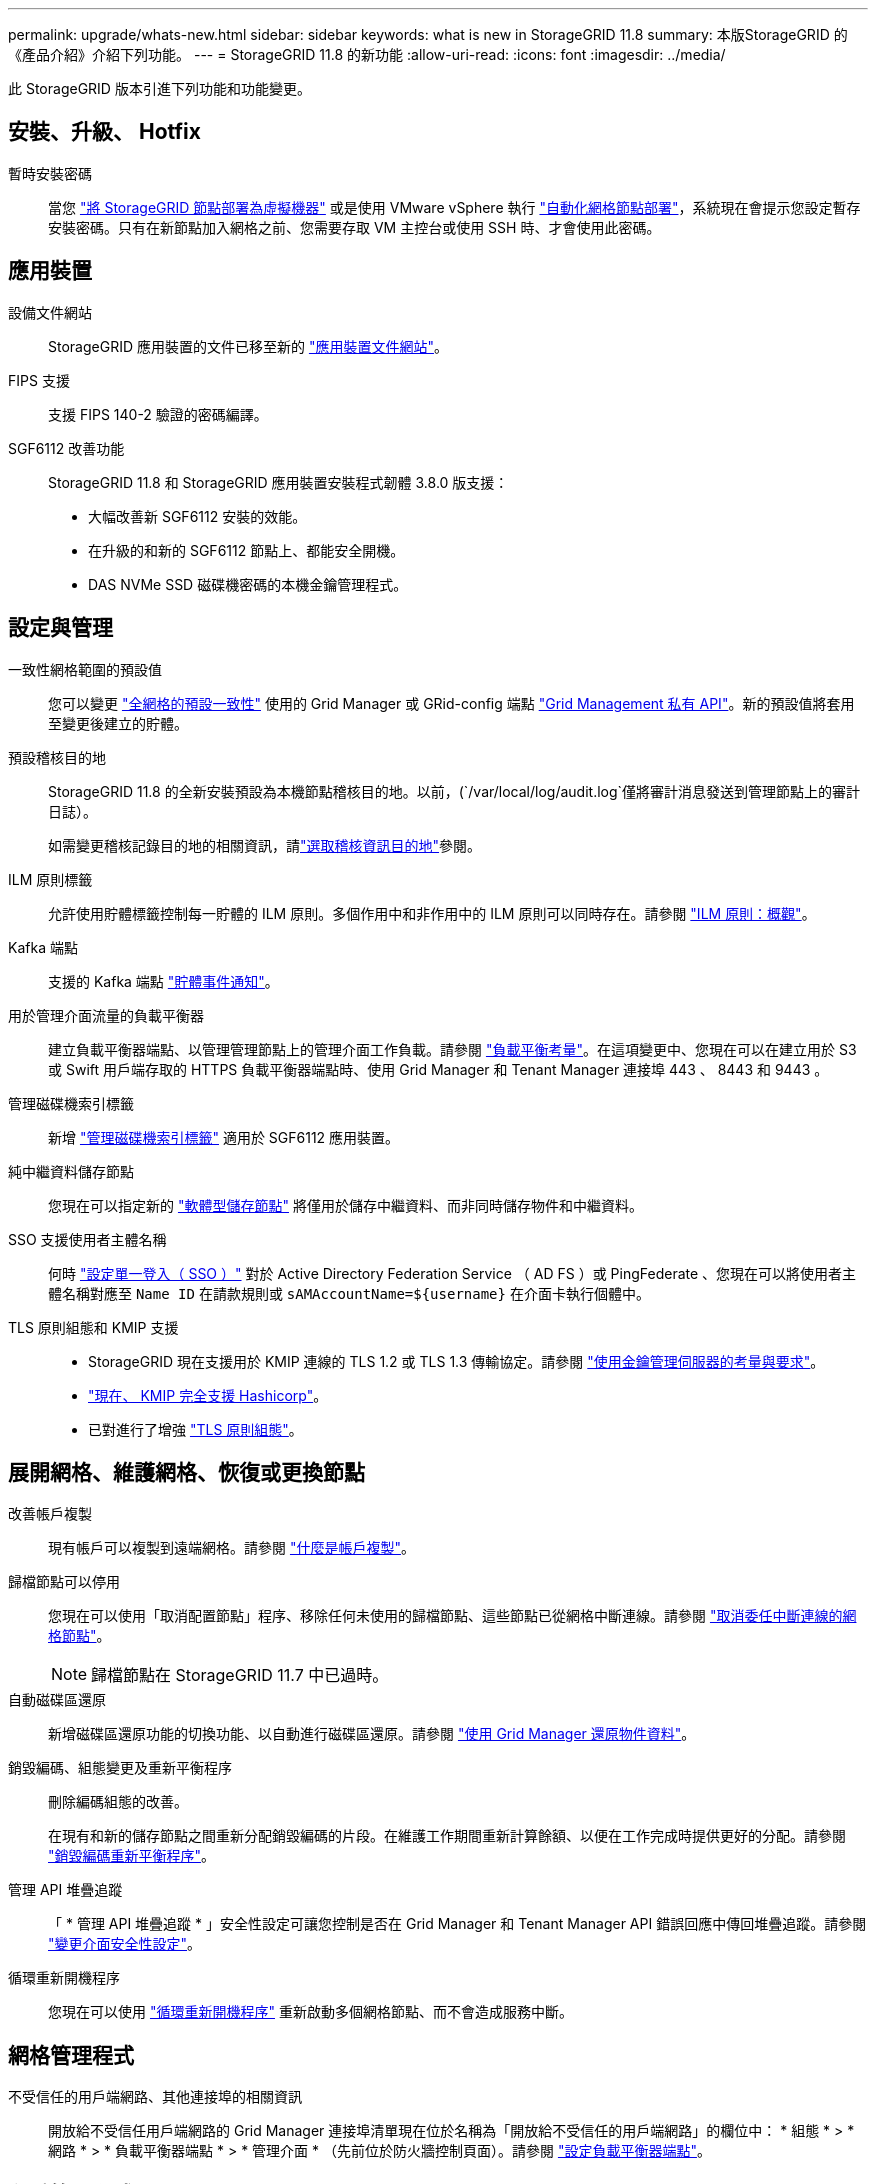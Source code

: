 ---
permalink: upgrade/whats-new.html 
sidebar: sidebar 
keywords: what is new in StorageGRID 11.8 
summary: 本版StorageGRID 的《產品介紹》介紹下列功能。 
---
= StorageGRID 11.8 的新功能
:allow-uri-read: 
:icons: font
:imagesdir: ../media/


[role="lead"]
此 StorageGRID 版本引進下列功能和功能變更。



== 安裝、升級、 Hotfix

暫時安裝密碼:: 當您 link:../vmware/deploying-storagegrid-node-as-virtual-machine.html["將 StorageGRID 節點部署為虛擬機器"] 或是使用 VMware vSphere 執行 link:../vmware/automating-grid-node-deployment-in-vmware-vsphere.html["自動化網格節點部署"]，系統現在會提示您設定暫存安裝密碼。只有在新節點加入網格之前、您需要存取 VM 主控台或使用 SSH 時、才會使用此密碼。




== 應用裝置

設備文件網站:: StorageGRID 應用裝置的文件已移至新的 link:https://docs.netapp.com/us-en/storagegrid-appliances/["應用裝置文件網站"^]。
FIPS 支援:: 支援 FIPS 140-2 驗證的密碼編譯。
SGF6112 改善功能:: StorageGRID 11.8 和 StorageGRID 應用裝置安裝程式韌體 3.8.0 版支援：
+
--
* 大幅改善新 SGF6112 安裝的效能。
* 在升級的和新的 SGF6112 節點上、都能安全開機。
* DAS NVMe SSD 磁碟機密碼的本機金鑰管理程式。


--




== 設定與管理

一致性網格範圍的預設值:: 您可以變更 link:../s3/consistency-controls.html["全網格的預設一致性"] 使用的 Grid Manager 或 GRid-config 端點 link:../admin/using-grid-management-api.html["Grid Management 私有 API"]。新的預設值將套用至變更後建立的貯體。
預設稽核目的地:: StorageGRID 11.8 的全新安裝預設為本機節點稽核目的地。以前，(`/var/local/log/audit.log`僅將審計消息發送到管理節點上的審計日誌）。
+
--
如需變更稽核記錄目的地的相關資訊，請link:../monitor/configure-audit-messages.html#Select-audit-information-destinations["選取稽核資訊目的地"]參閱。

--
ILM 原則標籤:: 允許使用貯體標籤控制每一貯體的 ILM 原則。多個作用中和非作用中的 ILM 原則可以同時存在。請參閱 link:../ilm/ilm-policy-overview.html["ILM 原則：概觀"]。
Kafka 端點:: 支援的 Kafka 端點 link:../tenant/understanding-notifications-for-buckets.html["貯體事件通知"]。
用於管理介面流量的負載平衡器:: 建立負載平衡器端點、以管理管理節點上的管理介面工作負載。請參閱 link:../admin/managing-load-balancing.html["負載平衡考量"]。在這項變更中、您現在可以在建立用於 S3 或 Swift 用戶端存取的 HTTPS 負載平衡器端點時、使用 Grid Manager 和 Tenant Manager 連接埠 443 、 8443 和 9443 。
管理磁碟機索引標籤:: 新增 link:../monitor/viewing-manage-drives-tab.html["管理磁碟機索引標籤"] 適用於 SGF6112 應用裝置。
純中繼資料儲存節點:: 您現在可以指定新的 link:../primer/what-storage-node-is.html#types-of-storage-nodes["軟體型儲存節點"] 將僅用於儲存中繼資料、而非同時儲存物件和中繼資料。
SSO 支援使用者主體名稱:: 何時 link:../admin/configuring-sso.html["設定單一登入（ SSO ）"] 對於 Active Directory Federation Service （ AD FS ）或 PingFederate 、您現在可以將使用者主體名稱對應至 `Name ID` 在請款規則或 `sAMAccountName=${username}` 在介面卡執行個體中。
TLS 原則組態和 KMIP 支援::
+
--
* StorageGRID 現在支援用於 KMIP 連線的 TLS 1.2 或 TLS 1.3 傳輸協定。請參閱 link:../admin/kms-considerations-and-requirements.html["使用金鑰管理伺服器的考量與要求"]。
* link:../admin/kms-configuring-storagegrid-as-client.html["現在、 KMIP 完全支援 Hashicorp"]。
* 已對進行了增強 link:../admin/manage-tls-ssh-policy.html["TLS 原則組態"]。


--




== 展開網格、維護網格、恢復或更換節點

改善帳戶複製:: 現有帳戶可以複製到遠端網格。請參閱 link:../admin/grid-federation-what-is-account-clone.html["什麼是帳戶複製"]。
歸檔節點可以停用:: 您現在可以使用「取消配置節點」程序、移除任何未使用的歸檔節點、這些節點已從網格中斷連線。請參閱 link:../maintain/decommissioning-disconnected-grid-nodes.html["取消委任中斷連線的網格節點"]。
+
--

NOTE: 歸檔節點在 StorageGRID 11.7 中已過時。

--
自動磁碟區還原:: 新增磁碟區還原功能的切換功能、以自動進行磁碟區還原。請參閱 link:../maintain/restoring-volume.html["使用 Grid Manager 還原物件資料"]。
銷毀編碼、組態變更及重新平衡程序:: 刪除編碼組態的改善。
+
--
在現有和新的儲存節點之間重新分配銷毀編碼的片段。在維護工作期間重新計算餘額、以便在工作完成時提供更好的分配。請參閱 link:../expand/rebalancing-erasure-coded-data-after-adding-storage-nodes.html["銷毀編碼重新平衡程序"]。

--
管理 API 堆疊追蹤:: 「 * 管理 API 堆疊追蹤 * 」安全性設定可讓您控制是否在 Grid Manager 和 Tenant Manager API 錯誤回應中傳回堆疊追蹤。請參閱 link:../admin/changing-browser-session-timeout-interface.html["變更介面安全性設定"]。
循環重新開機程序:: 您現在可以使用 link:../maintain/rolling-reboot-procedure.html["循環重新開機程序"] 重新啟動多個網格節點、而不會造成服務中斷。




== 網格管理程式

不受信任的用戶端網路、其他連接埠的相關資訊:: 開放給不受信任用戶端網路的 Grid Manager 連接埠清單現在位於名稱為「開放給不受信任的用戶端網路」的欄位中： * 組態 * > * 網路 * > * 負載平衡器端點 * > * 管理介面 * （先前位於防火牆控制頁面）。請參閱 link:../admin/configuring-load-balancer-endpoints.html["設定負載平衡器端點"]。




== 租戶管理程式

S3 Console 不再處於實驗階段:: 中所述的其他功能 link:../tenant/use-s3-console.html["使用 S3 Console"]。
租戶權限:: 。 link:../tenant/tenant-management-permissions.html["租戶管理權限"]、檢視所有貯體、已新增。




== S3 REST API

* link:../s3/changes-to-s3-rest-api-support.html["S3 REST API支援變更"]。
* S3 刪除含 UUID 的標記。請參閱 link:../ilm/how-objects-are-deleted.html#delete-s3-versioned-objects["如何刪除物件"] 和 link:../audit/sdel-s3-delete.html["SDEL：S3刪除"]。
* link:../s3/select-object-content.html["S3 選取 ScanRange"] 在申請 CSV 和 Parquet 檔案時使用。

